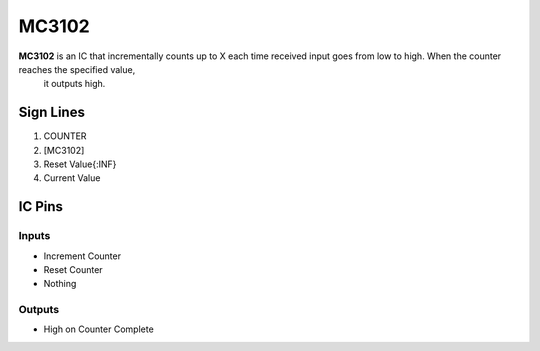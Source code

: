 ======
MC3102
======

**MC3102** is an IC that incrementally counts up to X each time received input goes from low to high. When the counter reaches the specified value,
 it outputs high.


Sign Lines
==========

1. COUNTER
2. [MC3102]
3. Reset Value{:INF}
4. Current Value


IC Pins
=======


Inputs
------

- Increment Counter
- Reset Counter
- Nothing

Outputs
-------

- High on Counter Complete

